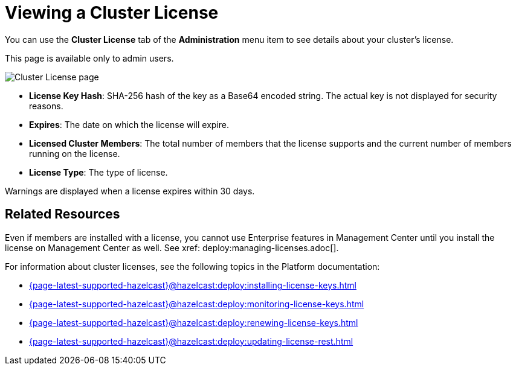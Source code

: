 = Viewing a Cluster License
:description: You can use the Cluster License tab of the Administration menu item to see details about your cluster's license.

You can use the *Cluster License* tab of the *Administration* menu item to see details about your cluster's license.

This page is available only to admin users.

image:ROOT:cluster-license.png[Cluster License page]

- *License Key Hash*: SHA-256 hash of the key as a Base64 encoded string. The actual key is not displayed for security reasons.
- *Expires*: The date on which the license will expire.
- *Licensed Cluster Members*: The total number of members that the license supports and the current number of members running on the license.
- *License Type*: The type of license.

Warnings are displayed when a license expires within 30 days.

== Related Resources

Even if members are installed with a license, you cannot use Enterprise features in Management Center until you install the license on Management Center as well. See xref: deploy:managing-licenses.adoc[].

For information about cluster licenses, see the following topics in the Platform documentation:

- xref:{page-latest-supported-hazelcast}@hazelcast:deploy:installing-license-keys.adoc[]
- xref:{page-latest-supported-hazelcast}@hazelcast:deploy:monitoring-license-keys.adoc[]
- xref:{page-latest-supported-hazelcast}@hazelcast:deploy:renewing-license-keys.adoc[]
- xref:{page-latest-supported-hazelcast}@hazelcast:deploy:updating-license-rest.adoc[]

